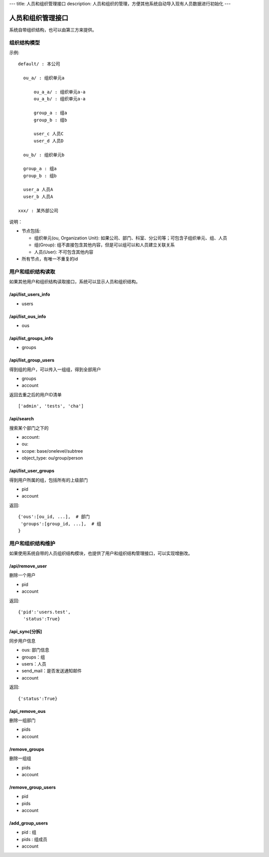 ---
title: 人员和组织管理接口
description: 人员和组织的管理，方便其他系统自动导入现有人员数据进行初始化
---

========================
人员和组织管理接口
========================

系统自带组织结构，也可以由第三方来提供。

组织结构模型
===========================

示例::

   default/ : 本公司

     ou_a/ : 组织单元a

         ou_a_a/ : 组织单元a-a
         ou_a_b/ : 组织单元a-a

         group_a : 组a
         group_b : 组b

         user_c 人员C
         user_d 人员D

     ou_b/ : 组织单元b

     group_a : 组a
     group_b : 组b

     user_a 人员A
     user_b 人员A

   xxx/ : 某外部公司

说明：

- 节点包括:

  - 组织单元(ou, Organization Unit): 如果公司、部门、科室、分公司等；可包含子组织单元、组、人员
  - 组(Group): 组不直接包含其他内容，但是可以组可以和人员建立关联关系
  - 人员(User): 不可包含其他内容

- 所有节点，有唯一不重复的id


用户和组织结构读取
=======================

如果其他用户和组织结构读取接口，系统可以显示人员和组织结构。

/api/list_users_info
----------------------------------
- users

/api/list_ous_info
----------------------------------
- ous

/api/list_groups_info
----------------------------------
- groups

/api/list_group_users
----------------------------------
得到组的用户，可以传入一组组，得到全部用户

- groups
- account

返回去重之后的用户ID清单 ::

  ['admin', 'tests', 'cha']

/api/search
------------------------
搜索某个部门之下的

- account:
- ou: 
- scope: base/onelevel/subtree
- object_type:  ou/group/person

/api/list_user_groups
--------------------------------
得到用户所属的组，包括所有的上级部门

- pid
- account

返回::

  {'ous':[ou_id, ...],  # 部门
   'groups':[group_id, ...],  # 组
  }

用户和组织结构维护
==============================
如果使用系统自带的人员组织结构模块，也提供了用户和组织结构管理接口，可以实现增删改。

/api/remove_user
--------------------------

删除一个用户

- pid
- account

返回::

   {'pid':'users.test', 
     'status':True}

/api_sync[分拆]
------------------------

同步用户信息

- ous: 部门信息
- groups：组
- users：人员
- send_mail：是否发送通知邮件
- account

返回::

   {'status':True}

/api_remove_ous
--------------------
删除一组部门

- pids
- account
    
/remove_groups
------------------------
删除一组组

- pids
- account

/remove_group_users
--------------------------
- pid
- pids
- account


/add_group_users
------------------------
- pid : 组
- pids : 组成员
- account

